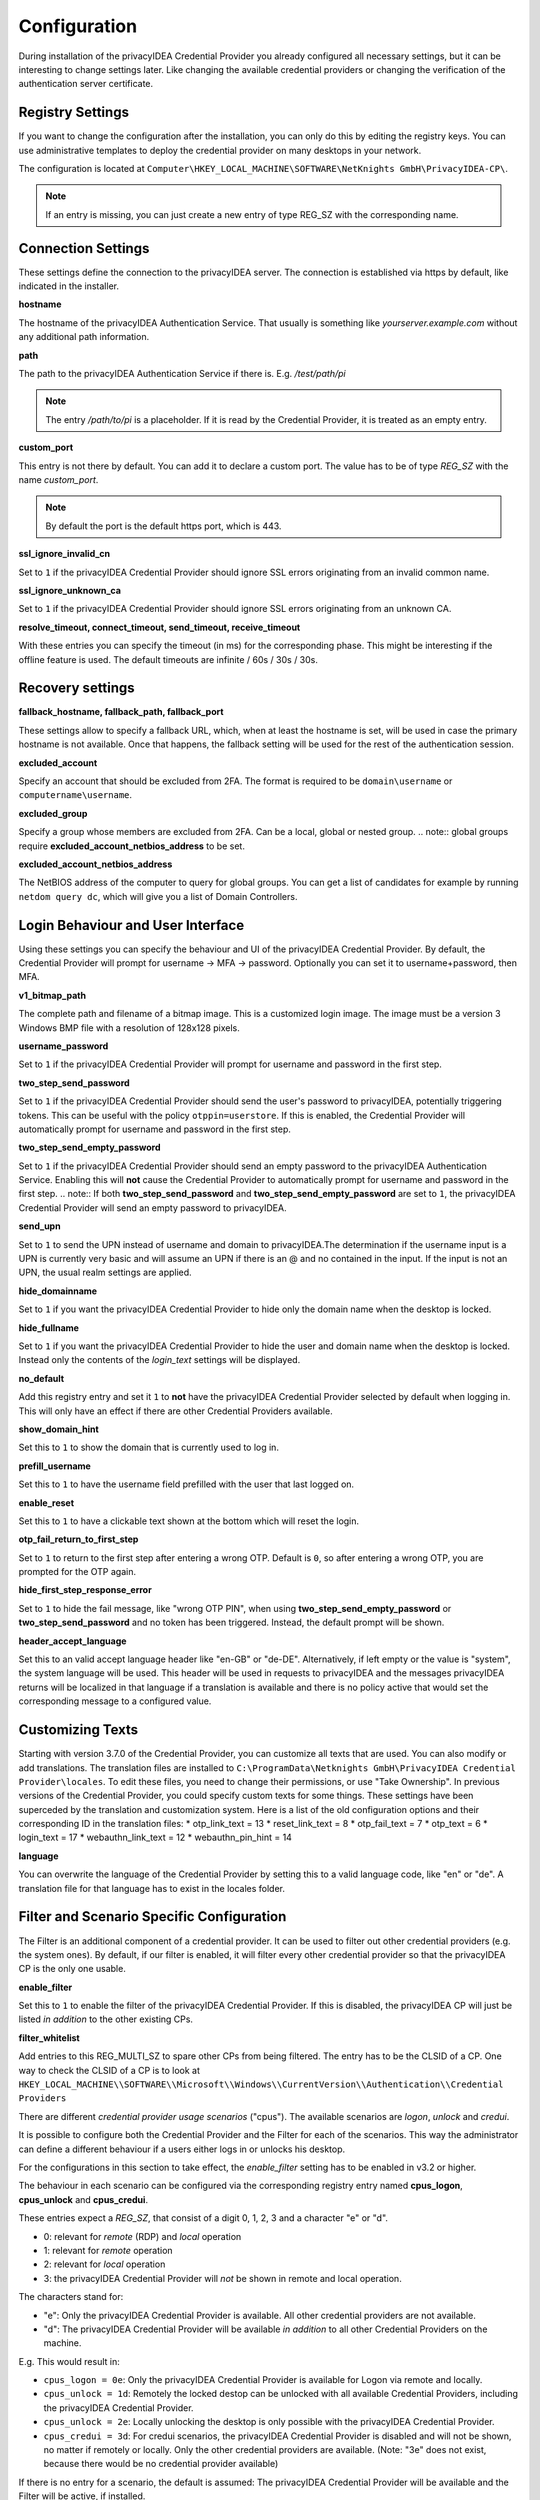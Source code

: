 .. _configuration:

Configuration
=============

During installation of the privacyIDEA Credential Provider you already
configured all necessary settings, but it can be interesting to change
settings later. Like changing the available credential providers or changing
the verification of the authentication server certificate.

-----------------
Registry Settings
-----------------

If you want to change the configuration after the installation, you can only do this by editing the registry keys.
You can use administrative templates to deploy the credential provider on many desktops in your network.

The configuration is located at
``Computer\HKEY_LOCAL_MACHINE\SOFTWARE\NetKnights GmbH\PrivacyIDEA-CP\``.


.. note:: If an entry is missing, you can just create a new entry of type REG_SZ with the corresponding name.

-------------------
Connection Settings
-------------------

These settings define the connection to the privacyIDEA server.
The connection is established via https by default, like indicated in the installer.

**hostname**

The hostname of the privacyIDEA Authentication Service. That usually is something
like  *yourserver.example.com* without any additional path information.

**path**

The path to the privacyIDEA Authentication Service if there is.
E.g. */test/path/pi*

.. note:: The entry */path/to/pi* is a placeholder. If it is read by the Credential Provider, it is treated as an empty entry.

**custom_port**

This entry is not there by default. You can add it to declare a custom port. The value has to be of type *REG_SZ* with the name *custom_port*.

.. note:: By default the port is the default https port, which is 443.

**ssl_ignore_invalid_cn**

Set to ``1`` if the privacyIDEA Credential Provider should ignore SSL errors originating from an invalid common name.

**ssl_ignore_unknown_ca**

Set to ``1`` if the privacyIDEA Credential Provider should ignore SSL errors originating from an unknown CA.

**resolve_timeout, connect_timeout, send_timeout, receive_timeout**

With these entries you can specify the timeout (in ms) for the corresponding phase. This might be interesting if the offline feature
is used. The default timeouts are infinite / 60s / 30s / 30s.

-----------------
Recovery settings
-----------------

**fallback_hostname, fallback_path, fallback_port**

These settings allow to specify a fallback URL, which, when at least the hostname is set, will be used in case the primary hostname is not available.
Once that happens, the fallback setting will be used for the rest of the authentication session.

**excluded_account**

Specify an account that should be excluded from 2FA. The format is required to be ``domain\username`` or ``computername\username``.

**excluded_group**

Specify a group whose members are excluded from 2FA. Can be a local, global or nested group. 
.. note:: global groups require **excluded_account_netbios_address** to be set.

**excluded_account_netbios_address**

The NetBIOS address of the computer to query for global groups. You can get a list of candidates for example by running ``netdom query dc``, which will give you a list of Domain Controllers.

----------------------------------
Login Behaviour and User Interface
----------------------------------

Using these settings you can specify the behaviour and UI of the privacyIDEA Credential Provider.
By default, the Credential Provider will prompt for username -> MFA -> password. Optionally you can set it to username+password, then MFA.

**v1_bitmap_path**

The complete path and filename of a bitmap image. This is a customized login image. 
The image must be a version 3 Windows BMP file with a resolution of 128x128 pixels.

**username_password**

Set to ``1`` if the privacyIDEA Credential Provider will prompt for username and password in the first step.

**two_step_send_password**

Set to ``1`` if the privacyIDEA Credential Provider should send the user's password to privacyIDEA, potentially triggering tokens. This can be useful with the policy ``otppin=userstore``.
If this is enabled, the Credential Provider will automatically prompt for username and password in the first step.

**two_step_send_empty_password**

Set to ``1`` if the privacyIDEA Credential Provider should send an empty password to the privacyIDEA Authentication Service.
Enabling this will **not** cause the Credential Provider to automatically prompt for username and password in the first step.
.. note:: If both **two_step_send_password** and **two_step_send_empty_password** are set to ``1``, the privacyIDEA Credential Provider will send an empty password to privacyIDEA.

**send_upn**

Set to ``1`` to send the UPN instead of username and domain to privacyIDEA.The determination if the username input is a UPN is currently very basic and will assume an UPN if there is an @ and no \ contained in the input.
If the input is not an UPN, the usual realm settings are applied.

**hide_domainname**

Set to ``1`` if you want the privacyIDEA Credential Provider to hide only the domain name when the desktop is locked.

**hide_fullname**

Set to ``1`` if you want the privacyIDEA Credential Provider to hide the user and domain name when the desktop is locked.
Instead only the contents of the *login_text* settings will be displayed.

**no_default**

Add this registry entry and set it ``1`` to **not** have the privacyIDEA Credential Provider selected by default when logging in. 
This will only have an effect if there are other Credential Providers available.

**show_domain_hint**

Set this to ``1`` to show the domain that is currently used to log in.

**prefill_username**

Set this to ``1`` to have the username field prefilled with the user that last logged on.

**enable_reset**

Set this to ``1`` to have a clickable text shown at the bottom which will reset the login.

**otp_fail_return_to_first_step**

Set to ``1`` to return to the first step after entering a wrong OTP. Default is ``0``, so after entering a wrong OTP, you are prompted for the OTP again.

**hide_first_step_response_error**

Set to ``1`` to hide the fail message, like "wrong OTP PIN", when using **two_step_send_empty_password** or **two_step_send_password** and no token has been triggered. 
Instead, the default prompt will be shown.

**header_accept_language**

Set this to an valid accept language header like "en-GB" or "de-DE". Alternatively, if left empty or the value is "system", the system language will be used.
This header will be used in requests to privacyIDEA and the messages privacyIDEA returns will be localized in that language if a translation is available and there is no policy active that
would set the corresponding message to a configured value.

-----------------
Customizing Texts
-----------------

Starting with version 3.7.0 of the Credential Provider, you can customize all texts that are used. You can also modify or add translations.
The translation files are installed to ``C:\ProgramData\Netknights GmbH\PrivacyIDEA Credential Provider\locales``. To edit these files, you need to change their permissions, or use "Take Ownership".
In previous versions of the Credential Provider, you could specify custom texts for some things. These settings have been superceded by the translation and customization system.
Here is a list of the old configuration options and their corresponding ID in the translation files:
* otp_link_text = 13
* reset_link_text = 8
* otp_fail_text = 7
* otp_text = 6
* login_text = 17
* webauthn_link_text = 12
* webauthn_pin_hint = 14

**language**

You can overwrite the language of the Credential Provider by setting this to a valid language code, like "en" or "de". A translation file for that language has to exist in the locales folder.

------------------------------------------
Filter and Scenario Specific Configuration
------------------------------------------

The Filter is an additional component of a credential provider. It can be used to filter out other credential providers (e.g. the system ones).
By default, if our filter is enabled, it will filter every other credential provider so that the privacyIDEA CP is the only one usable.

**enable_filter**

Set this to ``1`` to enable the filter of the privacyIDEA Credential Provider. If this is disabled, the privacyIDEA CP will just be listed *in addition*
to the other existing CPs.

**filter_whitelist**

Add entries to this REG_MULTI_SZ to spare other CPs from being filtered. The entry has to be the CLSID of a CP.
One way to check the CLSID of a CP is to look at
``HKEY_LOCAL_MACHINE\\SOFTWARE\\Microsoft\\Windows\\CurrentVersion\\Authentication\\Credential Providers``

There are different *credential provider usage scenarios* ("cpus"). The available
scenarios are *logon*, *unlock* and *credui*.

It is possible to configure both the Credential Provider and the Filter for each of the scenarios.
This way the administrator can define a different behaviour if a users either logs in or
unlocks his desktop.

For the configurations in this section to take effect, the *enable_filter* setting has to be enabled in v3.2 or higher.

The behaviour in each scenario can be configured via the corresponding registry
entry named **cpus_logon**, **cpus_unlock** and **cpus_credui**.

These entries expect a *REG_SZ*, that consist of a digit 0, 1, 2, 3 and a
character "e" or "d".

* 0: relevant for *remote* (RDP) and *local* operation
* 1: relevant for *remote* operation
* 2: relevant for *local* operation
* 3: the privacyIDEA Credential Provider will *not* be shown in remote and local operation.

The characters stand for:

* "e": Only the privacyIDEA Credential Provider is available. All other
  credential providers are not available.
* "d": The privacyIDEA Credential Provider will be available *in addition* to all other Credential Providers on the machine.

E.g. This would result in:

* ``cpus_logon = 0e``: Only the privacyIDEA Credential Provider is available for
  Logon via remote and locally.

* ``cpus_unlock = 1d``: Remotely the locked destop can be unlocked with all
  available Credential Providers, including the privacyIDEA Credential Provider.

* ``cpus_unlock = 2e``: Locally unlocking the desktop is only possible with the
  privacyIDEA Credential Provider.

* ``cpus_credui = 3d``: For credui scenarios, the privacyIDEA Credential Provider
  is disabled and will not be shown, no matter if remotely or locally. Only the other
  credential providers are available.
  (Note: "3e" does not exist, because there would be no credential provider available)

If there is no entry for a scenario, the default is assumed:
The privacyIDEA Credential Provider will be available and the Filter will be active, if installed.

.. note:: Starting with Windows 10, CPUS_UNLOCK is not triggered by default anymore when unlocking the workstation. Instead, unlocking the workstation is considered CPUS_LOGON. If you need to differentiate the two scenarios, disabling fast user switching in the group policy editor restores the previous behavior. An example of how to do this can be found here: https://support.waters.com/KB_Inf/Empower_Breeze/WKB47366_How_To_Enable_Disable_Fast_User_Switching_In_Windows_10

.. note:: To use the Credential Provider in CredUI Scenarios on Priviliged Access Workstations with Admin Accounts see https://learn.microsoft.com/en-us/openspecs/windows_protocols/ms-gpsb/341747f5-6b5d-4d30-85fc-fa1cc04038d4

----------------------------------------------
Recommended setup for remote desktop scenarios
----------------------------------------------

In scenarios where the privacyIDEA Credential Provider is to be used for RDP connections, it is recommended to install the privacyIDEA Credential Provider only on the RDP target.
The Filter has to be enabled for RDP scenarios, otherwise Windows will use the System Credential Provider automatically!

----
FIDO
----

The Credential Provider supports FIDO Authentication without EntraID. Starting with version 3.7.0 it also supports FIDO in RDP scenarios, by using Windows Hello in these cases.
Currently, a passwordless login is not possible, as the Credential Provider Interface requires to provide a username, domain and password for the login. We are working on providing a solution for this.
To use passkey and therefore have a usernameless login, just press the link at the bottom to initiate the login with a passkey. 
This will cover the username and MFA step in one and the Credential Provider will prompt for the password in the last step.
Because a password (knowledge factor) is still required here, you can disable the *user_verification*, meaning the prompt for the PIN of the security key, for the Credential Provider, 
by creating a policy with ``webauthn_user_verification_requirement=discouraged`` in privacyIDEA. It is advised to use this policy only for the credential provider, e.g. by making a condition on the user agent or IP.
In other cases where passwordless login is possible, using this policy would result in a login with only one factor, the ownership of the security key, but no knowledge factor (PIN/Password).

To use WebAuthn token, it is required to configure **two_step_send_empty_password** or **two_step_send_password** to trigger a challenge! WebAuthn token are not usernameless.
By default, Passkey token can *not* be triggered like WebAuthn token. You can set the policy ``passkey_trigger_by_pin=true`` in privacyIDEA, to have Passkeys behave like WebAuthn token and the Credential Provider is able to handle that aswell.

.. note:: CURRENTLY SUPPORTS ONLY A SINGLE CONNECTED FIDO2 DEVICE. IF MORE THAN ONE DEVICE IS CONNECTED, THE "FIRST ENUMERATED" WILL BE USED, WHICH IS A NON-DETERMINISTIC SELECTION!

.. note:: AFTER YOU ARE PROMPTED TO TOUCH YOUR SECURITY KEY, IT IS NOT POSSIBLE TO CANCEL THE OPERATION. EVENTHOUGH THERE IS A CANCEL BUTTON, THE CONTROL IS TRANSFERED TO THE DEVICE UNTIL THE OPERATION IS COMPLETED OR TIMED OUT!**

.. note:: WINDOWS HELLO IS NOT SUPPORTED FOR LOCAL LOGINS BECAUSE THE UI CAN NOT BE RENDERED IN LOGON/UNLOCK SCENARIOS. TO USE FIDO IN RDP SCENARIOS, ONLY WINDOWS HELLO WILL BE USED, BECAUSE IT HANDLES THE TUNNELING OF THE FIDO DATA TO THE LOCAL DEVICE.**

**disable_passkey**

Set to ``1`` to disable the option to log in with a passkey, that is offered in the first step.

**webauthn_preferred**

Set to ``1`` to continue directly with webauthn mode after receiving a webauthn challenge. By default, the second step is OTP.

**webauthn_offline_no_pin**

Set this to ``1`` to not be prompted for the security key PIN when doing offline authentication with WebAuthn or Passkey. Online authentications remain controlled by privacyIDEA.

-------------
Offline Token
-------------

HOTP and FIDO (WebAuthn and Passkey) token can be configured to be usable without a connection to privacyIDEA. On the detail page of the token in privacyIDEA, select Application => Offline at the bottom.
Now the token has to be used online once with the Credential Provider, to get the configured amount of OTPs in advance.
The use of HOTP offline is not recommended any more, because the token will become unusable for online authentication or any other machine other than the one that has the offline values.
FIDO token do not have this restriction and can be used for online and offline authentications simultaneously. The offline data of a FIDO token can also be on multiple devices.

The following settings can be useful with offline token:

**offline_file**

Specify the **absolute** path to where the offline file should be saved. The default is ``C:\offlineFile.json``.

.. note:: Either txt or json file type is recommended. The data that is saved is in json format.

**offline_try_window**

Specify how many offline values shall be compared to the input at max. Default is 10. A value of 0 equals the default.

**offline_threshold**

Specify the number of remaining OTP values below which a refill should be attempted. Refilling is done online and therefore requires a connection to the server.
If the machine is really offline and refill is attempted, this will cause a timeout and thus slow down the login. 
By default, refill is attempted after every successful offline authentication. However, if 100 offline values are available, it is not neccessary to try refilling after every authentication.

**offline_show_info**

Set this to ``1`` to show information about available offline token for the current user. This will trigger as soon as the input from the username field matches a user for which offline token are available.

------
Realms
------

Realms are implemented by mapping Windows domains to privacyIDEA realms. When a matching mapping exists, the &realm=... parameter
is added to the request.

**default_realm**

Specify a default realm. If set, it is appended to every request that has no other matching mapping.

The mapping is done in the sub key ``realm-mapping`` (=> HKEY_LOCAL_MACHINE\\SOFTWARE\\Netknights GmbH\\PrivacyIDEA-CP\\realm-mapping).
Here you can specify the Windows domains as the names and the privacyIDEA realms as data of REG_SZ entries.

-------
Logging
-------

**debug_log**

Set to ``1`` if you want the privacyIDEA Credential Provider to write a detailed log file, which is helpful when reporting bugs.
The log file is located at C:\\PICredentialProviderLog.txt.
If this setting is disabled, actual errors are still written to the log file.

**log_sensitive**

In some cases it can be useful to log sensitive data (e.g. passwords) to find the cause of a problem. 
By default, sensitive data is not logged. Instead it is only logged if the password contains a value.
To log sensitive data aswell, create a new registry key of type *REG_SZ* with the name *log_sensitive* and a value of *1*. This can be deleted after creating a log file.
